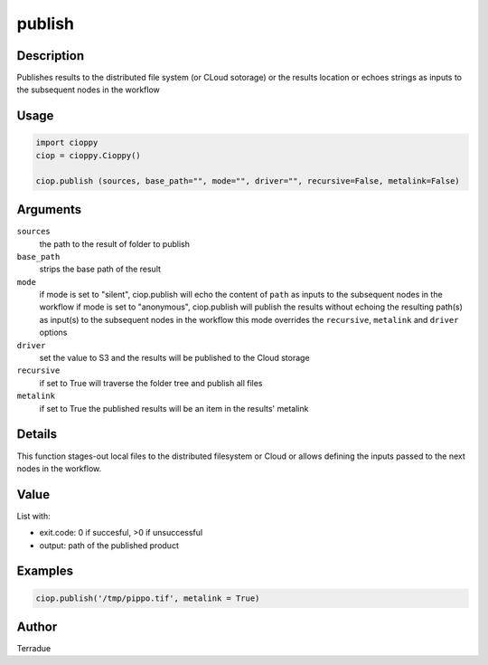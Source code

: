 publish
=======

Description
-----------

Publishes results to the distributed file system (or CLoud sotorage) or the results location or echoes strings as inputs to the subsequent nodes in the workflow

Usage
-----

.. code-block:: python

  import cioppy
  ciop = cioppy.Cioppy()

  ciop.publish (sources, base_path="", mode="", driver="", recursive=False, metalink=False)

Arguments
---------

``sources``
  the path to the result of folder to publish

``base_path``
  strips the base path of the result

``mode``
  if mode is set to "silent", ciop.publish will echo the content of ``path`` as inputs to the subsequent nodes in the workflow
  if mode is set to "anonymous", ciop.publish will publish the results without echoing the resulting path(s) as input(s) to the subsequent nodes in the workflow
  this mode overrides the ``recursive``, ``metalink`` and ``driver`` options

``driver``
  set the value to S3 and the results will be published to the Cloud storage

``recursive``
  if set to True will traverse the folder tree and publish all files

``metalink``
  if set to True the published results will be an item in the results' metalink

Details
-------

This function stages-out local files to the distributed filesystem or Cloud or allows defining the inputs passed to the next nodes in the workflow.

Value
-----

List with:

* exit.code: 0 if succesful, >0 if unsuccessful
* output: path of the published product

Examples
--------

.. code-block:: python

  ciop.publish('/tmp/pippo.tif', metalink = True)


Author
------

Terradue
